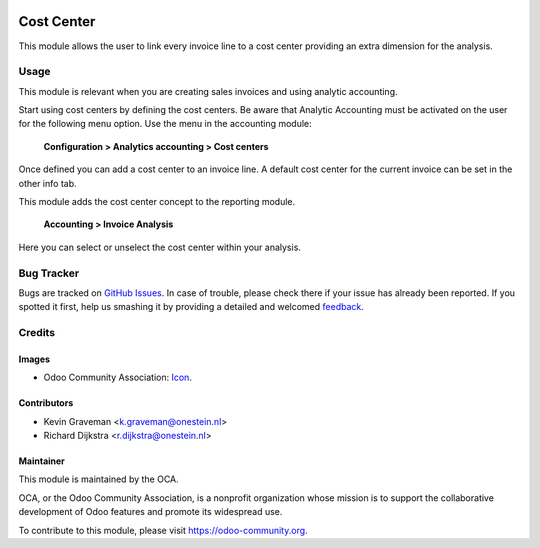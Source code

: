 .. image:: https://img.shields.io/badge/licence-AGPL--3-blue.svg
   :target: http://www.gnu.org/licenses/agpl-3.0-standalone.html
   :alt: License: AGPL-3

===========
Cost Center
===========

This module allows the user to link every invoice line to a cost center
providing an extra dimension for the analysis.


Usage
=====

This module is relevant when you are creating sales invoices and using analytic accounting.

Start using cost centers by defining the cost centers. Be aware that Analytic Accounting must be activated on the user for the following menu option.
Use the menu in the accounting module:

    **Configuration > Analytics accounting > Cost centers**

Once defined you can add a cost center to an invoice line. A default cost center for the current invoice can be set in the other info tab.

This module adds the cost center concept to the reporting module.

    **Accounting > Invoice Analysis**

Here you can select or unselect the cost center within your analysis.


.. image:: https://odoo-community.org/website/image/ir.attachment/5784_f2813bd/datas
   :alt: Try me on Runbot
   :target: https://runbot.odoo-community.org/runbot/92/8.0

.. repo_id is available in https://github.com/OCA/maintainer-tools/blob/master/tools/repos_with_ids.txt
.. branch is "8.0" for example


Bug Tracker
===========

Bugs are tracked on `GitHub Issues
<https://github.com/OCA/account-financial-tools/issues>`_. In case of trouble, please
check there if your issue has already been reported. If you spotted it first,
help us smashing it by providing a detailed and welcomed `feedback
<https://github.com/OCA/account-financial-tools/issues/new?body=module:%20account_cost_center%0Aversion:%208.0%0A%0A**Steps%20to%20reproduce**%0A-%20...%0A%0A**Current%20behavior**%0A%0A**Expected%20behavior**>`_.

Credits
=======

Images
------

* Odoo Community Association: `Icon <https://github.com/OCA/maintainer-tools/blob/master/template/module/static/description/icon.svg>`_.

Contributors
------------

* Kevin Graveman <k.graveman@onestein.nl>
* Richard Dijkstra <r.dijkstra@onestein.nl>

Maintainer
----------

.. image:: https://odoo-community.org/logo.png
   :alt: Odoo Community Association
   :target: https://odoo-community.org

This module is maintained by the OCA.

OCA, or the Odoo Community Association, is a nonprofit organization whose
mission is to support the collaborative development of Odoo features and
promote its widespread use.

To contribute to this module, please visit https://odoo-community.org.
